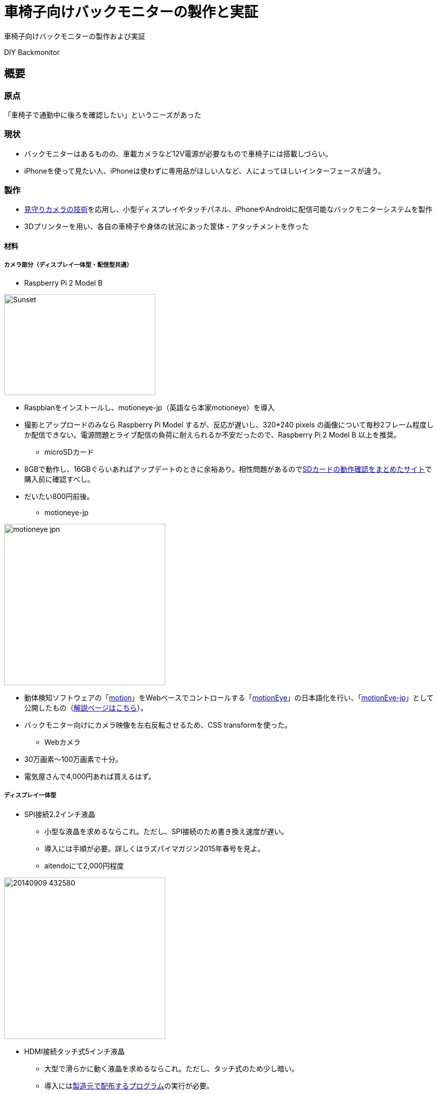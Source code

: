 = 車椅子向けバックモニターの製作と実証

:hp-alt-title: Backmonitor for Wheelchair users
:hp-image: http://0x0026.info/images/backmonitor/3.jpg
:hp-tags: camera,RaspberryPi,Backmonitor

車椅子向けバックモニターの製作および実証

DIY Backmonitor

== 概要

=== 原点
「車椅子で通勤中に後ろを確認したい」というニーズがあった

=== 現状
* バックモニターはあるものの、車載カメラなど12V電源が必要なもので車椅子には搭載しづらい。
* iPhoneを使って見たい人、iPhoneは使わずに専用品がほしい人など、人によってほしいインターフェースが違う。

=== 製作
* link:https://porolakka.github.io/hubpress.io/2016/03/27/D-I-Y-security-camera-abstract.html[見守りカメラの技術]を応用し、小型ディスプレイやタッチパネル、iPhoneやAndroidに配信可能なバックモニターシステムを製作
* 3Dプリンターを用い、各自の車椅子や身体の状況にあった筐体・アタッチメントを作った

==== 材料

===== カメラ部分（ディスプレイ一体型・配信型共通）

* Raspberry Pi 2 Model B

image:https://upload.wikimedia.org/wikipedia/commons/3/31/Raspberry_Pi_2_Model_B_v1.1_top_new_%28bg_cut_out%29.jpg[caption="Figure 1: ", title="A mountain sunset", alt="Sunset", width=300, height=200]  

** Raspbianをインストールし、motioneye-jp（英語なら本家motioneye）を導入
** 撮影とアップロードのみなら Raspberry Pi Model するが、反応が遅いし、320*240 pixels の画像について毎秒2フレーム程度しか配信できない。電源問題とライブ配信の負荷に耐えられるか不安だったので、Raspberry Pi 2 Model B 以上を推奨。

* microSDカード
** 8GBで動作し、16GBぐらいあればアップデートのときに余裕あり。相性問題があるのでlink:http://elinux.org/RPi_SD_cards[SDカードの動作確認をまとめたサイト]で購入前に確認すべし。
** だいたい800円前後。

* motioneye-jp

image:motioneye_jpn.jpg[width=320]

** 動体検知ソフトウェアの「link:http://www.lavrsen.dk/foswiki/bin/view/Motion/WebHome[motion]」をWebベースでコントロールする「link:https://github.com/ccrisan/motioneye[motionEye]」の日本語化を行い、「link:https://github.com/porolakka/motioneye-jp[motionEye-jp]」として公開したもの（link:http://porolakka.github.io/EyeAnchor/[解説ページはこちら]）。
** バックモニター向けにカメラ映像を左右反転させるため、CSS transformを使った。

* Webカメラ
** 30万画素〜100万画素で十分。
** 電気屋さんで4,000円あれば買えるはず。

===== ディスプレイ一体型

* SPI接続2.2インチ液晶
** 小型な液晶を求めるならこれ。ただし、SPI接続のため書き換え速度が遅い。
** 導入には手順が必要。詳しくはラズパイマガジン2015年春号を見よ。
** aitendoにて2,000円程度

image:http://www.aitendo.com/data/aitendo/product/20140909_432580.png[width=320]

* HDMI接続タッチ式5インチ液晶
** 大型で滑らかに動く液晶を求めるならこれ。ただし、タッチ式のため少し暗い。
** 導入にはlink:http://www.elecrow.com/wiki/index.php?title=HDMI_Interface_5_Inch_800x480_TFT_Display[製造元で配布するプログラム]の実行が必要。
** 日本で売っていない場合、Aliexpress.comなどで仕入れる必要あり。

image:http://www.elecrow.com/wiki/images/5/5d/HDMI_Interface_5_Inch_800x480_TFT_Display.jpg[width=320]

===== 配信型

* Wi-Fiドングル (Raspberry Pi 3 の場合は不要)
** けっこう相性の問題があるので、link:http://www.amazon.co.jp/exec/obidos/ASIN/B00ESA34GA/denshikosaku-22/[Planex製GW-USNANO2A]など動作確認が取れているものを買う方が無難。秋月電子でもlink:http://akizukidenshi.com/catalog/g/gM-10063/[動作確認済みのドングル]が販売されている。
** だいたい1,000円前後。

=== 製作風景

==== 車椅子バックモニター専用カバーの3Dデータ
* アイ・コラボレーション神戸にて作成
* 3D CADソフトウェア「Fusion 360」を使用
* 落としても壊れない、雨が降っても水が入らないように設計

image:backmonitor/1.jpg[width=320]

==== システム概念図
* ウェブカメラの映像を毎秒10フレームの写真として記録し、ウェブブラウザに表示
* ディスプレイの種類や大きさに依存せず、iPhoneなどへの配信もウェブから操作可能

image:backmonitor/2.png[width=320]

==== 3Dプリンター「3D Systems Cube 3」を用いて3Dデータを出力
* 3Dプリンターの利用にあたっては、通勤等生活支援機器の先進的取り組みとして「中央区赤い羽根地域づくり助成」より助成をいただきました

image:backmonitor/3.jpg[width=320]

* 出力した3Dプリント品を水に入れ、耐水ペーパー等で加工し、滑らかにします

image:backmonitor/4.jpg[width=320]

* 出力した3Dデータと自作した電子機器を仮組みした様子

image:backmonitor/5.jpg[width=320]

* 分割出力した3Dデータを組み合わせ、パテと防水フィルムで張り合わせます

image:backmonitor/6.jpg[width=320]

==== カバーの意義
* 当初（上）と比較して、のバックモニター（下）の耐衝撃・防塵・防水性能が格段に高まりました

image:backmonitor/7.png[width=320]
image:backmonitor/8.png[width=320]

=== 使用の様子
* 自走の際に手が干渉しないよう、着脱可能なフレームを取り付けています。

image:backmonitor/9.png[width=320]

* フレームを使うことで目線が下になりすぎないという利点があります

image:backmonitor/10.jpg[width=320]


=== 出展の様子

1. 神戸ITフェスティバル（27年11月7日）にプロトタイプを展示。
このときは3Dプリンターが手元にないため、配線がむき出しになっています

image:backmonitor/11.png[width=320]




1. 神戸ユニバーサルデザインフェア（28年3月20日）に先進的な取り組みとして展示

image:backmonitor/12.png[width=320]


=== ユーザー評価の様子

==== アイ・コラボレーションでのユーザー評価（28年3月22日）

image:backmonitor/13.png[width=320]
image:backmonitor/14.png[width=320]

* 滋賀県草津市にあるNPO「アイ・コラボレーション」にて、ストレッチャーを利用しているメンバーの方にバックモニターの運用可能性について評価を行っていただきました
* USB接続のウェブカメラを利用しているため、アングルの変更が容易なことが評価されました。周囲の方がカメラの向きを変えることで、後ろだけではなく前や左右に変えたり、高い場所に持って行ったり、ストレッチャーの下に向けたりと柔軟な運用が可能です。
* また、iPhoneを利用されているため、ストリーム配信で対応出来ることも高評価でした。

=== 今後の課題
image:backmonitor/15.jpg[width=640]

1. 取り付け方法によっては視線が下を向いてしまう
** 電動車椅子をご利用の方でバックモニターの取り付け位置が下になると、後方確認のためにモニターを見ると視線が下に向いてしまいます。
** 慣れれば問題ないとのことですが、より安全なバックモニターを実現するためにウェアラブルデバイスの活用も考えています。
